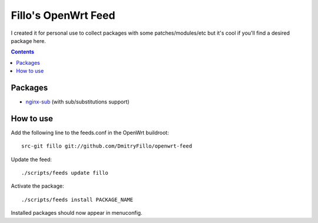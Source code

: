 ====================
Fillo's OpenWrt Feed
====================

I created it for personal use to collect packages with some patches/modules/etc but it's cool if you'll find a desired package here.

.. contents::

Packages
========

* `nginx-sub <https://github.com/DmitryFillo/openwrt-feed/tree/master/net/nginx-sub>`_ (with sub/substitutions support)

How to use
==========

Add the following line to the feeds.conf in the OpenWrt buildroot::

    src-git fillo git://github.com/DmitryFillo/openwrt-feed

Update the feed::

    ./scripts/feeds update fillo

Activate the package::

    ./scripts/feeds install PACKAGE_NAME

Installed packages should now appear in menuconfig.
